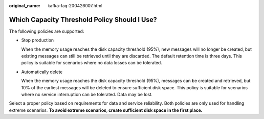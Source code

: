:original_name: kafka-faq-200426007.html

.. _kafka-faq-200426007:

Which Capacity Threshold Policy Should I Use?
=============================================

The following policies are supported:

-  Stop production

   When the memory usage reaches the disk capacity threshold (95%), new messages will no longer be created, but existing messages can still be retrieved until they are discarded. The default retention time is three days. This policy is suitable for scenarios where no data losses can be tolerated.

-  Automatically delete

   When the memory usage reaches the disk capacity threshold (95%), messages can be created and retrieved, but 10% of the earliest messages will be deleted to ensure sufficient disk space. This policy is suitable for scenarios where no service interruption can be tolerated. Data may be lost.

Select a proper policy based on requirements for data and service reliability. Both policies are only used for handling extreme scenarios. **To avoid extreme scenarios, create sufficient disk space in the first place.**
